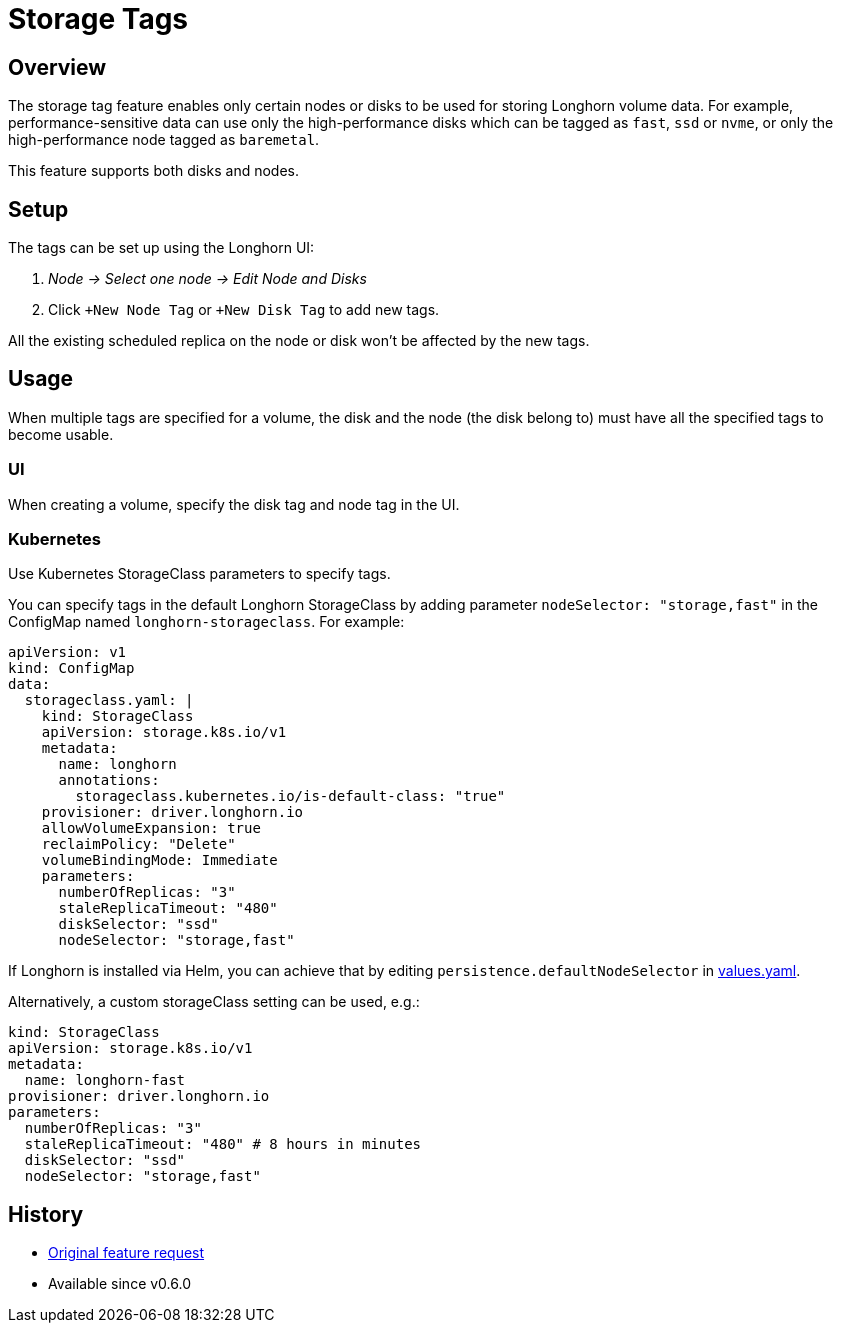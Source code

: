 = Storage Tags
:weight: 3
:current-version: {page-component-version}

== Overview

The storage tag feature enables only certain nodes or disks to be used for storing Longhorn volume data. For example, performance-sensitive data can use only the high-performance disks which can be tagged as `fast`, `ssd` or `nvme`, or only the high-performance node tagged as `baremetal`.

This feature supports both disks and nodes.

== Setup

The tags can be set up using the Longhorn UI:

. _Node \-> Select one node \-> Edit Node and Disks_
. Click `+New Node Tag` or `+New Disk Tag` to add new tags.

All the existing scheduled replica on the node or disk won't be affected by the new tags.

== Usage

When multiple tags are specified for a volume, the disk and the node (the disk belong to) must have all the specified tags to become usable.

=== UI

When creating a volume, specify the disk tag and node tag in the UI.

=== Kubernetes

Use Kubernetes StorageClass parameters to specify tags.

You can specify tags in the default Longhorn StorageClass by adding parameter `nodeSelector: "storage,fast"` in the ConfigMap named `longhorn-storageclass`.
For example:

[subs="+attributes",yaml]
----
apiVersion: v1
kind: ConfigMap
data:
  storageclass.yaml: |
    kind: StorageClass
    apiVersion: storage.k8s.io/v1
    metadata:
      name: longhorn
      annotations:
        storageclass.kubernetes.io/is-default-class: "true"
    provisioner: driver.longhorn.io
    allowVolumeExpansion: true
    reclaimPolicy: "Delete"
    volumeBindingMode: Immediate
    parameters:
      numberOfReplicas: "3"
      staleReplicaTimeout: "480"
      diskSelector: "ssd"
      nodeSelector: "storage,fast"
----

If Longhorn is installed via Helm, you can achieve that by editing `persistence.defaultNodeSelector` in https://github.com/longhorn/longhorn/blob/v{current-version}/chart/values.yaml[values.yaml].

Alternatively, a custom storageClass setting can be used, e.g.:

[subs="+attributes",yaml]
----
kind: StorageClass
apiVersion: storage.k8s.io/v1
metadata:
  name: longhorn-fast
provisioner: driver.longhorn.io
parameters:
  numberOfReplicas: "3"
  staleReplicaTimeout: "480" # 8 hours in minutes
  diskSelector: "ssd"
  nodeSelector: "storage,fast"
----

== History

* https://github.com/longhorn/longhorn/issues/311[Original feature request]
* Available since v0.6.0
